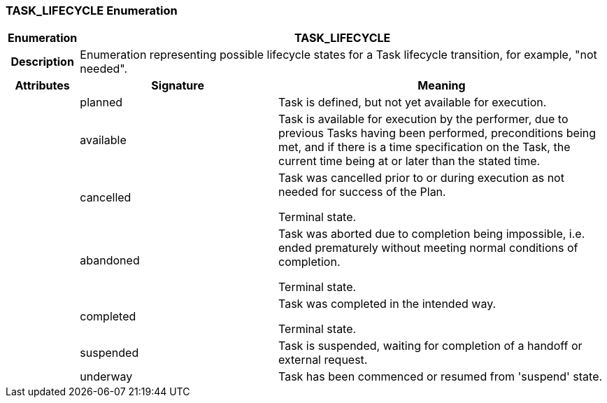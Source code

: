 === TASK_LIFECYCLE Enumeration

[cols="^1,3,5"]
|===
h|*Enumeration*
2+^h|*TASK_LIFECYCLE*

h|*Description*
2+a|Enumeration representing possible lifecycle states for a Task lifecycle transition, for example, "not needed".

h|*Attributes*
^h|*Signature*
^h|*Meaning*

h|
|planned
a|Task is defined, but not yet available for execution.

h|
|available
a|Task is available for execution by the performer, due to previous Tasks having been performed, preconditions being met, and if there is a time specification on the Task, the current time being at or later than the stated time.

h|
|cancelled
a|Task was cancelled prior to or during execution as not needed for success of the Plan.

Terminal state.

h|
|abandoned
a|Task was aborted due to completion being impossible, i.e. ended prematurely without meeting normal conditions of completion.

Terminal state.

h|
|completed
a|Task was completed in the intended way.

Terminal state.

h|
|suspended
a|Task is suspended, waiting for completion of a handoff or external request.

h|
|underway
a|Task has been commenced or resumed from 'suspend' state.
|===

